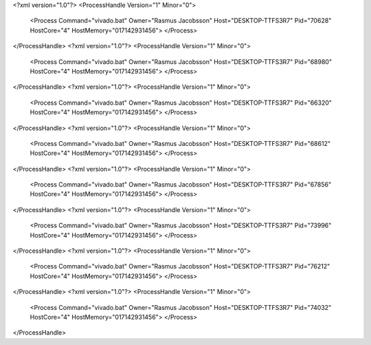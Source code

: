 <?xml version="1.0"?>
<ProcessHandle Version="1" Minor="0">
    <Process Command="vivado.bat" Owner="Rasmus Jacobsson" Host="DESKTOP-TTFS3R7" Pid="70628" HostCore="4" HostMemory="017142931456">
    </Process>
</ProcessHandle>
<?xml version="1.0"?>
<ProcessHandle Version="1" Minor="0">
    <Process Command="vivado.bat" Owner="Rasmus Jacobsson" Host="DESKTOP-TTFS3R7" Pid="68980" HostCore="4" HostMemory="017142931456">
    </Process>
</ProcessHandle>
<?xml version="1.0"?>
<ProcessHandle Version="1" Minor="0">
    <Process Command="vivado.bat" Owner="Rasmus Jacobsson" Host="DESKTOP-TTFS3R7" Pid="66320" HostCore="4" HostMemory="017142931456">
    </Process>
</ProcessHandle>
<?xml version="1.0"?>
<ProcessHandle Version="1" Minor="0">
    <Process Command="vivado.bat" Owner="Rasmus Jacobsson" Host="DESKTOP-TTFS3R7" Pid="68612" HostCore="4" HostMemory="017142931456">
    </Process>
</ProcessHandle>
<?xml version="1.0"?>
<ProcessHandle Version="1" Minor="0">
    <Process Command="vivado.bat" Owner="Rasmus Jacobsson" Host="DESKTOP-TTFS3R7" Pid="67856" HostCore="4" HostMemory="017142931456">
    </Process>
</ProcessHandle>
<?xml version="1.0"?>
<ProcessHandle Version="1" Minor="0">
    <Process Command="vivado.bat" Owner="Rasmus Jacobsson" Host="DESKTOP-TTFS3R7" Pid="73996" HostCore="4" HostMemory="017142931456">
    </Process>
</ProcessHandle>
<?xml version="1.0"?>
<ProcessHandle Version="1" Minor="0">
    <Process Command="vivado.bat" Owner="Rasmus Jacobsson" Host="DESKTOP-TTFS3R7" Pid="76212" HostCore="4" HostMemory="017142931456">
    </Process>
</ProcessHandle>
<?xml version="1.0"?>
<ProcessHandle Version="1" Minor="0">
    <Process Command="vivado.bat" Owner="Rasmus Jacobsson" Host="DESKTOP-TTFS3R7" Pid="74032" HostCore="4" HostMemory="017142931456">
    </Process>
</ProcessHandle>
